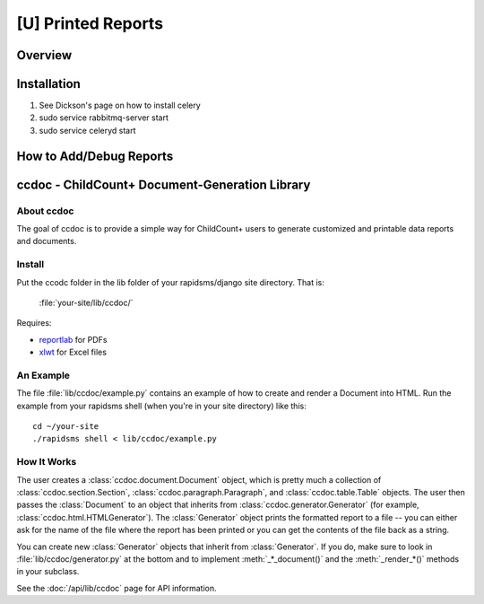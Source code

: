[U] Printed Reports
==================================

Overview
----------

Installation
-------------
#. See Dickson's page on how to install celery
#. sudo service rabbitmq-server start
#. sudo service celeryd start


How to Add/Debug Reports
--------------------------


ccdoc - ChildCount+ Document-Generation Library
------------------------------------------------

About ccdoc
~~~~~~~~~~~~
The goal of ccdoc is to provide a simple way for ChildCount+
users to generate customized and printable data reports and
documents.


Install
~~~~~~~~~~~

Put the ccodc folder in the lib folder of your
rapidsms/django site directory.  That is:

    :file:`your-site/lib/ccdoc/`

Requires:

* `reportlab <http://www.reportlab.com/software/downloads/>`_ for PDFs

* `xlwt <http://pypi.python.org/pypi/xlwt>`_ for Excel files


An Example
~~~~~~~~~~~~~~~~~~~~~~~~~~~~

The file :file:`lib/ccdoc/example.py` contains an example of
how to create and render a Document into HTML.  Run the
example from your rapidsms shell (when you're in your site
directory) like this::

    cd ~/your-site
    ./rapidsms shell < lib/ccdoc/example.py


How It Works
~~~~~~~~~~~~~~

The user creates a :class:`ccdoc.document.Document` object, 
which is pretty much a
collection of :class:`ccdoc.section.Section`, 
:class:`ccdoc.paragraph.Paragraph`, and 
:class:`ccdoc.table.Table` objects.  The
user then passes the :class:`Document` to an object that inherits from
:class:`ccdoc.generator.Generator` (for example, 
:class:`ccdoc.html.HTMLGenerator`).  The :class:`Generator`
object prints the formatted report to a file -- you can either
ask for the name of the file where the report has been printed
or you can get the contents of the file back as a string.

You can create new :class:`Generator` objects that inherit from
:class:`Generator`.  If you do, make sure to look in 
:file:`lib/ccdoc/generator.py` at
the bottom and to implement :meth:`_*_document()` and the 
:meth:`_render_*()`
methods in your subclass.

See the :doc:`/api/lib/ccdoc` page for API information.
